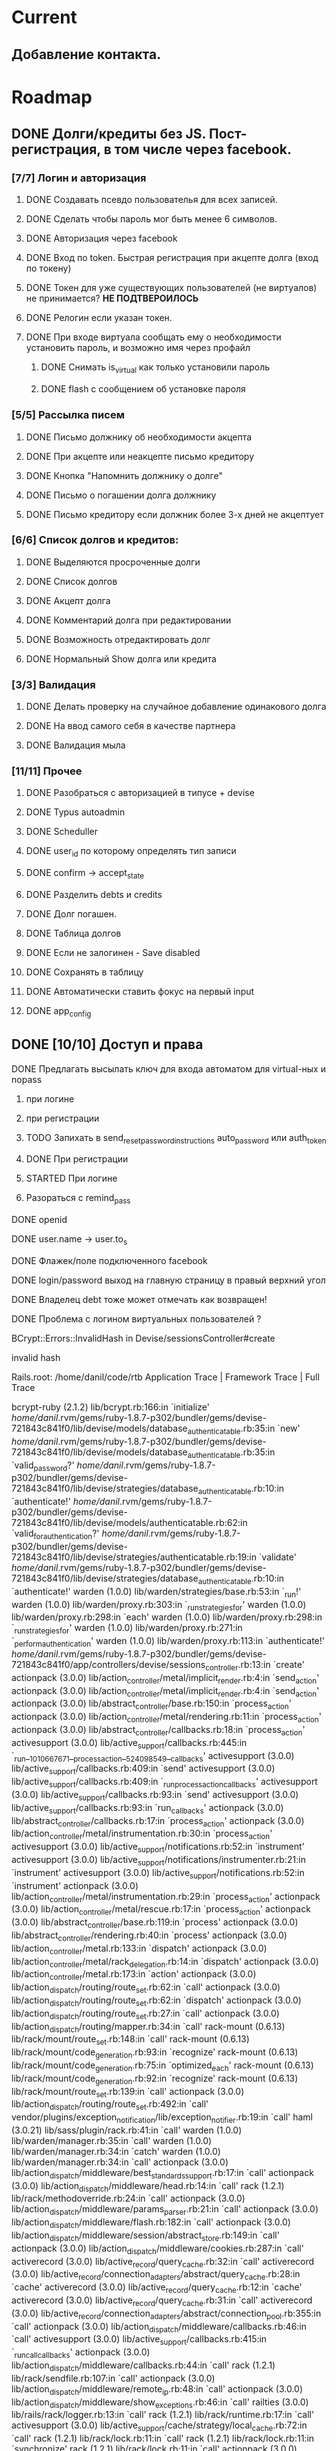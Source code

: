 * Current
** Добавление контакта.
* Roadmap
** DONE Долги/кредиты без JS. Пост-регистрация, в том числе через facebook.  
*** [7/7] Логин и авторизация
**** DONE Создавать псевдо пользователья для всех записей.
**** DONE Сделать чтобы пароль мог быть менее 6 символов.
**** DONE Авторизация через facebook
**** DONE Вход по token. Быстрая регистрация при акцепте долга (вход по токену)
**** DONE Токен для уже существующих пользователей (не виртуалов) не принимается? *НЕ ПОДТВЕРОИЛОСЬ*
**** DONE Релогин если указан токен.
**** DONE При входе виртуала сообщать ему о необходимости установить пароль, и возможно имя через профайл
***** DONE Снимать is_virtual как только установили пароль
***** DONE flash с сообщением об установке пароля
*** [5/5] Рассылка писем
**** DONE Письмо должнику об необходимости акцепта
**** DONE При акцепте или неакцепте письмо кредитору
**** DONE Кнопка "Напомнить должнику о долге"
**** DONE Письмо о погашении долга должнику
**** DONE Письмо кредитору если должник более 3-х дней не акцептует
*** [6/6] Список долгов и кредитов:
**** DONE Выделяются просроченные долги
**** DONE Список долгов
**** DONE Акцепт долга
**** DONE Комментарий долга при редактировании
**** DONE Возможность отредактировать долг
**** DONE Нормальный Show долга или кредита
*** [3/3] Валидация                                                  
**** DONE Делать проверку на случайное добавление одинакового долга
**** DONE На ввод самого себя в качестве партнера
**** DONE Валидация мыла
*** [11/11] Прочее
**** DONE Разобраться с авторизацией в типусе + devise
**** DONE Typus autoadmin
**** DONE Scheduller
**** DONE user_id по которому определять тип записи
**** DONE confirm -> accept_state
**** DONE Разделить debts и credits
**** DONE Долг погашен.
**** DONE Таблица долгов
**** DONE Если не залогинен - Save disabled
**** DONE Сохранять в таблицу
**** DONE Автоматически ставить фокус на первый input
**** DONE app_config
** DONE [10/10] Доступ и права
**** DONE Предлагать высылать ключ для входа автоматом для virtual-ных и nopass
***** при логине
***** при регистрации
***** TODO Запихать в send_reset_password_instructions auto_password или auth_token
***** DONE При регистрации
***** STARTED При логине
***** Разораться с remind_pass
**** DONE openid
**** DONE user.name -> user.to_s
**** DONE Флажек/поле подключенного facebook
**** DONE login/password выход на главную страницу в правый верхний угол
**** DONE Владелец debt тоже может отмечать как возвращен!
**** DONE Проблема с логином виртуальных пользователей ?
 BCrypt::Errors::InvalidHash in Devise/sessionsController#create

invalid hash

Rails.root: /home/danil/code/rtb
Application Trace | Framework Trace | Full Trace

bcrypt-ruby (2.1.2) lib/bcrypt.rb:166:in `initialize'
/home/danil/.rvm/gems/ruby-1.8.7-p302/bundler/gems/devise-721843c841f0/lib/devise/models/database_authenticatable.rb:35:in `new'
/home/danil/.rvm/gems/ruby-1.8.7-p302/bundler/gems/devise-721843c841f0/lib/devise/models/database_authenticatable.rb:35:in `valid_password?'
/home/danil/.rvm/gems/ruby-1.8.7-p302/bundler/gems/devise-721843c841f0/lib/devise/strategies/database_authenticatable.rb:10:in `authenticate!'
/home/danil/.rvm/gems/ruby-1.8.7-p302/bundler/gems/devise-721843c841f0/lib/devise/models/authenticatable.rb:62:in `valid_for_authentication?'
/home/danil/.rvm/gems/ruby-1.8.7-p302/bundler/gems/devise-721843c841f0/lib/devise/strategies/authenticatable.rb:19:in `validate'
/home/danil/.rvm/gems/ruby-1.8.7-p302/bundler/gems/devise-721843c841f0/lib/devise/strategies/database_authenticatable.rb:10:in `authenticate!'
warden (1.0.0) lib/warden/strategies/base.rb:53:in `_run!'
warden (1.0.0) lib/warden/proxy.rb:303:in `_run_strategies_for'
warden (1.0.0) lib/warden/proxy.rb:298:in `each'
warden (1.0.0) lib/warden/proxy.rb:298:in `_run_strategies_for'
warden (1.0.0) lib/warden/proxy.rb:271:in `_perform_authentication'
warden (1.0.0) lib/warden/proxy.rb:113:in `authenticate!'
/home/danil/.rvm/gems/ruby-1.8.7-p302/bundler/gems/devise-721843c841f0/app/controllers/devise/sessions_controller.rb:13:in `create'
actionpack (3.0.0) lib/action_controller/metal/implicit_render.rb:4:in `send_action'
actionpack (3.0.0) lib/action_controller/metal/implicit_render.rb:4:in `send_action'
actionpack (3.0.0) lib/abstract_controller/base.rb:150:in `process_action'
actionpack (3.0.0) lib/action_controller/metal/rendering.rb:11:in `process_action'
actionpack (3.0.0) lib/abstract_controller/callbacks.rb:18:in `process_action'
activesupport (3.0.0) lib/active_support/callbacks.rb:445:in `_run__1010667671__process_action__524098549__callbacks'
activesupport (3.0.0) lib/active_support/callbacks.rb:409:in `send'
activesupport (3.0.0) lib/active_support/callbacks.rb:409:in `_run_process_action_callbacks'
activesupport (3.0.0) lib/active_support/callbacks.rb:93:in `send'
activesupport (3.0.0) lib/active_support/callbacks.rb:93:in `run_callbacks'
actionpack (3.0.0) lib/abstract_controller/callbacks.rb:17:in `process_action'
actionpack (3.0.0) lib/action_controller/metal/instrumentation.rb:30:in `process_action'
activesupport (3.0.0) lib/active_support/notifications.rb:52:in `instrument'
activesupport (3.0.0) lib/active_support/notifications/instrumenter.rb:21:in `instrument'
activesupport (3.0.0) lib/active_support/notifications.rb:52:in `instrument'
actionpack (3.0.0) lib/action_controller/metal/instrumentation.rb:29:in `process_action'
actionpack (3.0.0) lib/action_controller/metal/rescue.rb:17:in `process_action'
actionpack (3.0.0) lib/abstract_controller/base.rb:119:in `process'
actionpack (3.0.0) lib/abstract_controller/rendering.rb:40:in `process'
actionpack (3.0.0) lib/action_controller/metal.rb:133:in `dispatch'
actionpack (3.0.0) lib/action_controller/metal/rack_delegation.rb:14:in `dispatch'
actionpack (3.0.0) lib/action_controller/metal.rb:173:in `action'
actionpack (3.0.0) lib/action_dispatch/routing/route_set.rb:62:in `call'
actionpack (3.0.0) lib/action_dispatch/routing/route_set.rb:62:in `dispatch'
actionpack (3.0.0) lib/action_dispatch/routing/route_set.rb:27:in `call'
actionpack (3.0.0) lib/action_dispatch/routing/mapper.rb:34:in `call'
rack-mount (0.6.13) lib/rack/mount/route_set.rb:148:in `call'
rack-mount (0.6.13) lib/rack/mount/code_generation.rb:93:in `recognize'
rack-mount (0.6.13) lib/rack/mount/code_generation.rb:75:in `optimized_each'
rack-mount (0.6.13) lib/rack/mount/code_generation.rb:92:in `recognize'
rack-mount (0.6.13) lib/rack/mount/route_set.rb:139:in `call'
actionpack (3.0.0) lib/action_dispatch/routing/route_set.rb:492:in `call'
vendor/plugins/exception_notification/lib/exception_notifier.rb:19:in `call'
haml (3.0.21) lib/sass/plugin/rack.rb:41:in `call'
warden (1.0.0) lib/warden/manager.rb:35:in `call'
warden (1.0.0) lib/warden/manager.rb:34:in `catch'
warden (1.0.0) lib/warden/manager.rb:34:in `call'
actionpack (3.0.0) lib/action_dispatch/middleware/best_standards_support.rb:17:in `call'
actionpack (3.0.0) lib/action_dispatch/middleware/head.rb:14:in `call'
rack (1.2.1) lib/rack/methodoverride.rb:24:in `call'
actionpack (3.0.0) lib/action_dispatch/middleware/params_parser.rb:21:in `call'
actionpack (3.0.0) lib/action_dispatch/middleware/flash.rb:182:in `call'
actionpack (3.0.0) lib/action_dispatch/middleware/session/abstract_store.rb:149:in `call'
actionpack (3.0.0) lib/action_dispatch/middleware/cookies.rb:287:in `call'
activerecord (3.0.0) lib/active_record/query_cache.rb:32:in `call'
activerecord (3.0.0) lib/active_record/connection_adapters/abstract/query_cache.rb:28:in `cache'
activerecord (3.0.0) lib/active_record/query_cache.rb:12:in `cache'
activerecord (3.0.0) lib/active_record/query_cache.rb:31:in `call'
activerecord (3.0.0) lib/active_record/connection_adapters/abstract/connection_pool.rb:355:in `call'
actionpack (3.0.0) lib/action_dispatch/middleware/callbacks.rb:46:in `call'
activesupport (3.0.0) lib/active_support/callbacks.rb:415:in `_run_call_callbacks'
actionpack (3.0.0) lib/action_dispatch/middleware/callbacks.rb:44:in `call'
rack (1.2.1) lib/rack/sendfile.rb:107:in `call'
actionpack (3.0.0) lib/action_dispatch/middleware/remote_ip.rb:48:in `call'
actionpack (3.0.0) lib/action_dispatch/middleware/show_exceptions.rb:46:in `call'
railties (3.0.0) lib/rails/rack/logger.rb:13:in `call'
rack (1.2.1) lib/rack/runtime.rb:17:in `call'
activesupport (3.0.0) lib/active_support/cache/strategy/local_cache.rb:72:in `call'
rack (1.2.1) lib/rack/lock.rb:11:in `call'
rack (1.2.1) lib/rack/lock.rb:11:in `synchronize'
rack (1.2.1) lib/rack/lock.rb:11:in `call'
actionpack (3.0.0) lib/action_dispatch/middleware/static.rb:30:in `call'
railties (3.0.0) lib/rails/application.rb:168:in `call'
railties (3.0.0) lib/rails/application.rb:77:in `send'
railties (3.0.0) lib/rails/application.rb:77:in `method_missing'
railties (3.0.0) lib/rails/rack/log_tailer.rb:14:in `call'
rack (1.2.1) lib/rack/content_length.rb:13:in `call'
rack (1.2.1) lib/rack/handler/webrick.rb:52:in `service'
/home/danil/.rvm/rubies/ruby-1.8.7-p302/lib/ruby/1.8/webrick/httpserver.rb:104:in `service'
/home/danil/.rvm/rubies/ruby-1.8.7-p302/lib/ruby/1.8/webrick/httpserver.rb:65:in `run'
/home/danil/.rvm/rubies/ruby-1.8.7-p302/lib/ruby/1.8/webrick/server.rb:173:in `start_thread'
/home/danil/.rvm/rubies/ruby-1.8.7-p302/lib/ruby/1.8/webrick/server.rb:162:in `start'
/home/danil/.rvm/rubies/ruby-1.8.7-p302/lib/ruby/1.8/webrick/server.rb:162:in `start_thread'
/home/danil/.rvm/rubies/ruby-1.8.7-p302/lib/ruby/1.8/webrick/server.rb:95:in `start'
/home/danil/.rvm/rubies/ruby-1.8.7-p302/lib/ruby/1.8/webrick/server.rb:92:in `each'
/home/danil/.rvm/rubies/ruby-1.8.7-p302/lib/ruby/1.8/webrick/server.rb:92:in `start'
/home/danil/.rvm/rubies/ruby-1.8.7-p302/lib/ruby/1.8/webrick/server.rb:23:in `start'
/home/danil/.rvm/rubies/ruby-1.8.7-p302/lib/ruby/1.8/webrick/server.rb:82:in `start'
rack (1.2.1) lib/rack/handler/webrick.rb:13:in `run'
rack (1.2.1) lib/rack/server.rb:213:in `start'
railties (3.0.0) lib/rails/commands/server.rb:65:in `start'
railties (3.0.0) lib/rails/commands.rb:30
railties (3.0.0) lib/rails/commands.rb:27:in `tap'
railties (3.0.0) lib/rails/commands.rb:27
script/rails:6:in `require'
script/rails:6

bcrypt-ruby (2.1.2) lib/bcrypt.rb:166:in `initialize'
/home/danil/.rvm/gems/ruby-1.8.7-p302/bundler/gems/devise-721843c841f0/lib/devise/models/database_authenticatable.rb:35:in `new'
/home/danil/.rvm/gems/ruby-1.8.7-p302/bundler/gems/devise-721843c841f0/lib/devise/models/database_authenticatable.rb:35:in `valid_password?'
/home/danil/.rvm/gems/ruby-1.8.7-p302/bundler/gems/devise-721843c841f0/lib/devise/strategies/database_authenticatable.rb:10:in `authenticate!'
/home/danil/.rvm/gems/ruby-1.8.7-p302/bundler/gems/devise-721843c841f0/lib/devise/models/authenticatable.rb:62:in `valid_for_authentication?'
/home/danil/.rvm/gems/ruby-1.8.7-p302/bundler/gems/devise-721843c841f0/lib/devise/strategies/authenticatable.rb:19:in `validate'
/home/danil/.rvm/gems/ruby-1.8.7-p302/bundler/gems/devise-721843c841f0/lib/devise/strategies/database_authenticatable.rb:10:in `authenticate!'
warden (1.0.0) lib/warden/strategies/base.rb:53:in `_run!'
warden (1.0.0) lib/warden/proxy.rb:303:in `_run_strategies_for'
warden (1.0.0) lib/warden/proxy.rb:298:in `each'
warden (1.0.0) lib/warden/proxy.rb:298:in `_run_strategies_for'
warden (1.0.0) lib/warden/proxy.rb:271:in `_perform_authentication'
warden (1.0.0) lib/warden/proxy.rb:113:in `authenticate!'
/home/danil/.rvm/gems/ruby-1.8.7-p302/bundler/gems/devise-721843c841f0/app/controllers/devise/sessions_controller.rb:13:in `create'
actionpack (3.0.0) lib/action_controller/metal/implicit_render.rb:4:in `send_action'
actionpack (3.0.0) lib/action_controller/metal/implicit_render.rb:4:in `send_action'
actionpack (3.0.0) lib/abstract_controller/base.rb:150:in `process_action'
actionpack (3.0.0) lib/action_controller/metal/rendering.rb:11:in `process_action'
actionpack (3.0.0) lib/abstract_controller/callbacks.rb:18:in `process_action'
activesupport (3.0.0) lib/active_support/callbacks.rb:445:in `_run__1010667671__process_action__524098549__callbacks'
activesupport (3.0.0) lib/active_support/callbacks.rb:409:in `send'
activesupport (3.0.0) lib/active_support/callbacks.rb:409:in `_run_process_action_callbacks'
activesupport (3.0.0) lib/active_support/callbacks.rb:93:in `send'
activesupport (3.0.0) lib/active_support/callbacks.rb:93:in `run_callbacks'
actionpack (3.0.0) lib/abstract_controller/callbacks.rb:17:in `process_action'
actionpack (3.0.0) lib/action_controller/metal/instrumentation.rb:30:in `process_action'
activesupport (3.0.0) lib/active_support/notifications.rb:52:in `instrument'
activesupport (3.0.0) lib/active_support/notifications/instrumenter.rb:21:in `instrument'
activesupport (3.0.0) lib/active_support/notifications.rb:52:in `instrument'
actionpack (3.0.0) lib/action_controller/metal/instrumentation.rb:29:in `process_action'
actionpack (3.0.0) lib/action_controller/metal/rescue.rb:17:in `process_action'
actionpack (3.0.0) lib/abstract_controller/base.rb:119:in `process'
actionpack (3.0.0) lib/abstract_controller/rendering.rb:40:in `process'
actionpack (3.0.0) lib/action_controller/metal.rb:133:in `dispatch'
actionpack (3.0.0) lib/action_controller/metal/rack_delegation.rb:14:in `dispatch'
actionpack (3.0.0) lib/action_controller/metal.rb:173:in `action'
actionpack (3.0.0) lib/action_dispatch/routing/route_set.rb:62:in `call'
actionpack (3.0.0) lib/action_dispatch/routing/route_set.rb:62:in `dispatch'
actionpack (3.0.0) lib/action_dispatch/routing/route_set.rb:27:in `call'
actionpack (3.0.0) lib/action_dispatch/routing/mapper.rb:34:in `call'
rack-mount (0.6.13) lib/rack/mount/route_set.rb:148:in `call'
rack-mount (0.6.13) lib/rack/mount/code_generation.rb:93:in `recognize'
rack-mount (0.6.13) lib/rack/mount/code_generation.rb:75:in `optimized_each'
rack-mount (0.6.13) lib/rack/mount/code_generation.rb:92:in `recognize'
rack-mount (0.6.13) lib/rack/mount/route_set.rb:139:in `call'
actionpack (3.0.0) lib/action_dispatch/routing/route_set.rb:492:in `call'
vendor/plugins/exception_notification/lib/exception_notifier.rb:19:in `call'
haml (3.0.21) lib/sass/plugin/rack.rb:41:in `call'
warden (1.0.0) lib/warden/manager.rb:35:in `call'
warden (1.0.0) lib/warden/manager.rb:34:in `catch'
warden (1.0.0) lib/warden/manager.rb:34:in `call'
actionpack (3.0.0) lib/action_dispatch/middleware/best_standards_support.rb:17:in `call'
actionpack (3.0.0) lib/action_dispatch/middleware/head.rb:14:in `call'
rack (1.2.1) lib/rack/methodoverride.rb:24:in `call'
actionpack (3.0.0) lib/action_dispatch/middleware/params_parser.rb:21:in `call'
actionpack (3.0.0) lib/action_dispatch/middleware/flash.rb:182:in `call'
actionpack (3.0.0) lib/action_dispatch/middleware/session/abstract_store.rb:149:in `call'
actionpack (3.0.0) lib/action_dispatch/middleware/cookies.rb:287:in `call'
activerecord (3.0.0) lib/active_record/query_cache.rb:32:in `call'
activerecord (3.0.0) lib/active_record/connection_adapters/abstract/query_cache.rb:28:in `cache'
activerecord (3.0.0) lib/active_record/query_cache.rb:12:in `cache'
activerecord (3.0.0) lib/active_record/query_cache.rb:31:in `call'
activerecord (3.0.0) lib/active_record/connection_adapters/abstract/connection_pool.rb:355:in `call'
actionpack (3.0.0) lib/action_dispatch/middleware/callbacks.rb:46:in `call'
activesupport (3.0.0) lib/active_support/callbacks.rb:415:in `_run_call_callbacks'
actionpack (3.0.0) lib/action_dispatch/middleware/callbacks.rb:44:in `call'
rack (1.2.1) lib/rack/sendfile.rb:107:in `call'
actionpack (3.0.0) lib/action_dispatch/middleware/remote_ip.rb:48:in `call'
actionpack (3.0.0) lib/action_dispatch/middleware/show_exceptions.rb:46:in `call'
railties (3.0.0) lib/rails/rack/logger.rb:13:in `call'
rack (1.2.1) lib/rack/runtime.rb:17:in `call'
activesupport (3.0.0) lib/active_support/cache/strategy/local_cache.rb:72:in `call'
rack (1.2.1) lib/rack/lock.rb:11:in `call'
rack (1.2.1) lib/rack/lock.rb:11:in `synchronize'
rack (1.2.1) lib/rack/lock.rb:11:in `call'
actionpack (3.0.0) lib/action_dispatch/middleware/static.rb:30:in `call'
railties (3.0.0) lib/rails/application.rb:168:in `call'
railties (3.0.0) lib/rails/application.rb:77:in `send'
railties (3.0.0) lib/rails/application.rb:77:in `method_missing'
railties (3.0.0) lib/rails/rack/log_tailer.rb:14:in `call'
rack (1.2.1) lib/rack/content_length.rb:13:in `call'
rack (1.2.1) lib/rack/handler/webrick.rb:52:in `service'
/home/danil/.rvm/rubies/ruby-1.8.7-p302/lib/ruby/1.8/webrick/httpserver.rb:104:in `service'
/home/danil/.rvm/rubies/ruby-1.8.7-p302/lib/ruby/1.8/webrick/httpserver.rb:65:in `run'
/home/danil/.rvm/rubies/ruby-1.8.7-p302/lib/ruby/1.8/webrick/server.rb:173:in `start_thread'
/home/danil/.rvm/rubies/ruby-1.8.7-p302/lib/ruby/1.8/webrick/server.rb:162:in `start'
/home/danil/.rvm/rubies/ruby-1.8.7-p302/lib/ruby/1.8/webrick/server.rb:162:in `start_thread'
/home/danil/.rvm/rubies/ruby-1.8.7-p302/lib/ruby/1.8/webrick/server.rb:95:in `start'
/home/danil/.rvm/rubies/ruby-1.8.7-p302/lib/ruby/1.8/webrick/server.rb:92:in `each'
/home/danil/.rvm/rubies/ruby-1.8.7-p302/lib/ruby/1.8/webrick/server.rb:92:in `start'
/home/danil/.rvm/rubies/ruby-1.8.7-p302/lib/ruby/1.8/webrick/server.rb:23:in `start'
/home/danil/.rvm/rubies/ruby-1.8.7-p302/lib/ruby/1.8/webrick/server.rb:82:in `start'
rack (1.2.1) lib/rack/handler/webrick.rb:13:in `run'
rack (1.2.1) lib/rack/server.rb:213:in `start'
railties (3.0.0) lib/rails/commands/server.rb:65:in `start'
railties (3.0.0) lib/rails/commands.rb:30
railties (3.0.0) lib/rails/commands.rb:27:in `tap'
railties (3.0.0) lib/rails/commands.rb:27
script/rails:6:in `require'
script/rails:6

Request

Parameters:

{"commit"=>"Войти",
 "authenticity_token"=>"1JmocM8OspDsvT2DXdKmZPAmlW6nsksUyNFAz27TzYU=",
 "utf8"=>"✓",
 "user"=>{"remember_me"=>"0",
 "password"=>"[FILTERED]",
 "email"=>"danil@pismenny.ru"}}

**** DONE При Регистрации с сущевствующим мылом выходял глюки на форме логина
**** DONE Если пользователь существует при регистрации - редирект на логин
**** DONE Регистрация только с мылом
** WAITING [1/3] Тесты                                                :roman:
**** DONE [3/3] Cucumber
***** DONE User
***** DONE Debt
***** DONE Credit
**** TODO [3/5] Rspec
***** DONE User
***** DONE Debt
***** TODO Notifications
***** DONE Credit
***** TODO Ability (CanCan)
****** TODO Mass-assignment
****** TODO Закрывать от изменения подтвержденую till, название, и кредитора
       Дождемся этой фичи в CanCan?
****** TODO ?? Можно удалять свои долги. Это неправильно, имхо. Должник не должен
**** TODO RCov

** STARTED [2/9] Список контактов
   DEADLINE: <2010-10-20 Wed>
*** STARTED [#A] Создание долга/кредита на определенного контакта
*** TODO Контакт создается и на владельца кредита и на партнера. Проверка.
*** TODO rspec на contacts, как они выглядат из debt для владельца и наоборот.
*** TODO Создать контакт.
*** TODO Если одолжение смотрит кредитор, не собственник его
    (то, что ему приходит по мылу) то получается ерунда
*** TODO Импорт
**** Google
     http://www.theirishpenguin.com/2008/06/25/a-little-help-on-importing-gmail-contacts-using-ruby-on-rails/
     http://rorblog.techcfl.com/2008/04/18/import-gmail-contacts-using-ruby-on-rails/
**** Facebook
**** Vkontakte
*** TODO Ability
**** TODO контроллер контактов
**** TODO Создание записей на указанного контакта, контроллеры debts, credits
*** DONE Страница контакта. Можно кликать по имени и смотреть какие с ним взаимоотношения.
*** DONE Заводить фиктивную запись для creditor/debitor
** WAITING Импорт контактов с facebook                                :roman:
   DEADLINE: <2010-11-01 Mon>
** STARTED Фиксы
   DEADLINE: <2010-10-20 Wed>
*** TODO Несколько емайлов на один аккаунт.
*** TODO Отмена установки till
*** TODO Мгновенное оформление долгов на одного должника.
    Например после создания долга кнопка "Еже еодин дога на негоже"
*** TODO Архив записей
*** DONE Exception notifier
*** DONE is_virtual -> state = normal, nopass, virtual
*** DONE Перенес в модель проверку существования кредитора/дебитора при создании записи
*** DONE Если я оформляю на тебя кредит/долг, то тебе приходит письмо что ты зарегистрирован, 
    это как-то не правильно. Нужно присылать одно письмо с долгом и
    сообщением о регистрации. Нужно ли вообще посылать кредитору письмо
    с подтверждением? Его нужно просто оповестить. Может быть ввести
    флаг, указывающий кто зарегил пользователя, и что он зарегин не сам.
** WAITING Авторизация по vkontakte                                   :roman:
** [0/4] Настройка и журналирование оповещений.
   DEADLINE: <2010-10-21 Thu>
**** TODO На странице оповещения о возврате долга нужно давать ссылку на страницу этого долга.
     Как и на других страницах о долге.
**** TODO Unsubscribe для всех видом писем.
**** TODO Журналировать оповещений в таблице
**** TODO Обрабатвать воможные ошибки при отправке писем
**** TODO Периодичность оповещений
** [1/6] Каледнарь и даты                                              :dmax:
   DEADLINE: <2010-10-26 Tue>
   http://rightjs.org/ui/calendar
**** TODO Возможность установки даты через количество дней отсрочки
**** TODO При выборе даты автоматом показывать через сколько дней
**** TODO Валидация даты
**** TODO Через __ дней
**** TODO Нормальный календарь http://railscasts.com/episodes/213-calendars
**** DONE Дата по-умолчанию, через неделю
** [0/2] autocomplete
   DEADLINE: <2010-10-28 Thu>
   http://github.com/crowdint/rails3-jquery-autocomplete
   http://groups.google.com/group/ror2ru/browse_thread/thread/d4d784049d60625b
   http://rightjs.org/ui/autocompleter
   http://railscasts.com/episodes/57-create-model-through-text-field
**** TODO книги по ISBN, Названию, Автору с amazon
**** TODO autocomplete дебитора по имени, автоподставление email

** 2010-10-29 TODO Корректный русский текст
** TODO фиксим TODO по коду
** 2010-11-01 - 2010-11-15 [1/20] Дизайн
*** TODO Выбор контакта в форме.
***** TODO Автокомплит должника по емайлу, имени
***** TODO Иконка modal-ное окошко сиска контактов.
*** TODO При вооде долга только одно поле должника, которое автопомплитится и добавляет поле емайла если такого нет в контактах
*** TODO OpenID иконкой с modal окном
*** TODO spinner при логину через openID
*** DONE navigation_link
*** TODO Отдельная форма по смене пароля и емайла?
*** TODO Сортировка долга по сроку создания/погашения/выполнености/должнику
*** TODO Значение по умаолчанию как название поля
<a href="javascript:void();" class="advancedSearch">Расширенный поиск</a>

<div class="advancedSearchForm" style="">


$(document).ready(function() {
     $("button, input[type=submit], input[type=button]").addClass('submit_button').button();  
	 $('.ajaxForm').submitWithAjax();
	
     $(".ajax_link").live("click", function() {
    	$.getScript(this.href);
    	return false;
     });      

     $('.showPostWallForm').click(function(){
	   if ( $(".postWall").is(':visible') )
	 		$(".postWall").fadeOut(300);
       else
		   $(".postWall").fadeIn(300);     
	 });    
	
	$('.messageReplyForm textarea').keydown(function(e){   
		
	      if(e.ctrlKey && e.which == 13){
	       	 $('.messageReplyForm').submit();
	      }                                                 
		  return e;
	 });
	    

     $('.advancedSearch').click(function(){
	   if ( $(".advancedSearchForm").is(':visible') ) {
	 		$(".advancedSearchForm").fadeOut(300);     
			$("#skills").val('');
	   }
       else
		   $(".advancedSearchForm").fadeIn(300);     
	 });        		
         
	function addslashes(str) {
	str=str.replace(/\\/g,'\\\\');
	str=str.replace(/\'/g,'\\\'');
	str=str.replace(/\"/g,'\\"');
	str=str.replace(/\0/g,'\\0');
	return str;
	}
	 var country = '';
	 var country_id = ''; 
	 var old_location = $("#user_location").val();
	
*** STARTED [4/7] devise формы перевести на formtastic
***** DONE Редактирование профиля
***** TODO Изменение пароля
***** DONE Логин
***** STARTED Регистрация
****** TODO При заполнении или отсутсвии пароля менять содержимое submit button
***** DONE Напомнить пароль
***** TODO CANCEL users/password/edit   Processing by Devise::PasswordsController#edit as HTML
***** DONE Devise::PasswordsController#new

*** TODO Автофокус на все формы (регистрация и логин)
*** TODO Логотип
*** TODO Список долгов в две строки. 
    Первая большая ДОЛГ и ДОЛЖНИК. Вторая - доп параметры и управление
*** TODO tooltips
*** TODO страница accept/decline
*** TODO Иконки: удалиь, изменить, подтверждено, опровергнуто, на ожидании, добавить
*** TODO Страницы ошибок и авторизаций
***** TODO Разобраться где нужен авторизация, а где доступ закрыт на совсем, а где просто редиректнуть
*** TODO Доделать все видимые погрешности в дизайне. Релиз.
*** TODO UI-экспертиза http://www.uxdepot.ru/
*** TODO JS-Окна
*** TODO Редактирование и добавление долга через JS окно
** [0/3] Корректный русский текст через I18n
   DEADLINE: <2010-11-18 Thu>
*** TODO При логине не существующим пользователем говорит invalid, надо выдавать что-то по существеннее
*** TODO accept_state_humanize
*** TODO переводим все на t()
** TODO Beta invitation
   DEADLINE: <2010-11-18 Thu>
   http://railscasts.com/episodes/124-beta-invitations
   http://www.igvita.com/2007/06/21/5-minute-beta-authentication-in-rails/
** 2010-11-22 [0/1] Продвижение
*** Видео-презентация.
*** TODO Пост на хабре. Подключаем Шальнова.
** TODO Приложение для facebook
** Дизайн
   http://www.catswhocode.com/blog/top-10-css-buttons-tutorial-list
** [0/2] Английская версия
**** TODO .com = en, .ru=ru
**** TODO делаем ru/en.yml
     translation missing: ru, devise, sessions, user, signed_in
* Backlog
** Обьединять пользователей при установки существуюего емайла в настройках или при авторизации сторонними сервисами
** Автоматическая установка email, если его нет и добавляется в emails
** gravatar на множественные емайлы
** В долге имя или емайл. Если мыла нет свистеть что не сможем связаться и выводить соответвующий значек в списке.
** [#A] Возможность пообщатсья в случае отказа
   Емайл адресата в письмеи чат на сайте.
** История взаимоотношений с контактом.
** В профилье био, домашний сайт и твиттер.
** TODO [#A] Дополнительные емайлы
** Проверять возвраты писем и исключать из рассылки неверные адреса.
** Перенести тесты из моделей в интеграционные или функциональные
** Configatron http://github.com/markbates/configatron
** twitter вместо email
** Рассмотреть возможность безпарольной авторизации как на PivotalTracker
   В форме только имя и емайл
   На емайл приходит ссылка на страницу установки пароля
** DONE Google авторизация
** STARTED и импорт контактов
** Rcov
   http://github.com/aslakhellesoy/cucumber/wiki/Using-RCov-with-Cucumber-and-Rails
** Проблема с отсутсвием емайла при регистрации через openid
** Создание долгов для незарегистрированных
** Автогеренация пароля, если не указан. #auto_password
** Авторизации через twitter
** Экспорт в Google Calendar
** Confirmation на вернул
** Комментарий по открывающейся панельке
** Сделать plain/text рассылку
** Привязка к существующму аккаунту facebook/vkontakte/twitter/openid
** Восстановление пароля, если человек при регистрации не указал пароль и указал мыло на одну букву не верное
** DONE Gravatar
** Возможность подтвердить/опровергнуть из письма
** Экспорт:
*** Экспорт в CSV/XLS/Google
*** Выслать список себе мылом.
** ОБдумать как и кого оповещать когда закрывается долг или удаляется.
* Bugs
** DONE При оформлении долга проблема c case sansitive email
** DONE case sensitive signin
** Странный баг с credit.debtor.authentication_token, когда дебитора ввел не с первого раза ??
** DONE Пре деплое не мигрирует
* Названия:
  - Незабывайка
  - Отжиматель
  - dolger
  - bezdolgov
  - dolgopedia
  - Удобный Сервис Учета Долгов
  - monidolg.ru
  - Долг на память RememberTheDebt.com Должники не забудут.
  - Должники на коротком поводке. Учет и напоминание долгов.
* Примеры:
** miniplan.ru
** Иконки: http://www.longtest.ru/mutsy_ur/
* Анализ  http://zapishidolgi.ru от Саши Шальнова
** Изучить достоинства и недостатки zapishidolgi.ru http://habrahabr.ru/blogs/i_am_advertising/104506/
** Минусы:
*** Нет экспорта контактов

*** Нет добавления openid

*** Нет произвольного openid

*** Нет объединение учетных записей

*** Неудобно сделан учет вещевых долгов

*** Раздельный учет вещевых и денежных долгов неудобен, т.к. приходиться -> нужно кудато заходить, что бы посмотреть вещевые долги

*** Нет добавления друзей по аське, джабберу или по ид из "Вконтакте"

*** Нет всзаимосвязи м/у твоей учеткой и учеткой твоих друзей

*** Автовход (Заявлено) нету под этим они понимают вход по OpenID пример автовхода facebook

*** Письмо, которое приходит другу логин/пароль, более прикольно было бы если бы еще был вариант ссылки, а если человек зашел по ссылке в первый раз ему предложить поменять пароль

*** Когда друг нажал "вернул долг", я не увидел сообщения что он это сделал, а из долгов убралось.

*** Кнопочки "Вернул" лишнии - правельнее их поместить в список

*** Нет социальности, я не вижу друзей друга и список его вещей

** Плюсы:

*** OpenID вход с прибовлением в контакте

*** Наличие помошника (правда не совсем хороший)

** Комменты на которые стоит обратить внимание.
*** Обычно когда я что то занимаю\одалживаю, в руках только коммуникатор, с которого долго заходить на полноценный сайт. По моему, мобильная версия сайта, Вам бы не помешала мобильная версия сайта :) А если еще и виджет на Android, то цены не было бы :)
*** Сделайте чтоб быстро можно было расписку о займе подготовить/напечатать. сам одалживал деньги под честное слово, теперь понял что так поступать нельзя никогда.
*** Испокон веков пользуюсь экселем для хранения долгов. Не очень-то удобно, но работает =)
*** Попытался перейти на вашу систему. Столкнулся с трудностью, связанной с периодическими долгами. (например ЗП).
*** Каким образом можно загнать в базу старые долги, так чтоб сработала периодика?
*** Как и писалось ранее — на данный момент цели «монитизация» как таковой, нет. Мы молодая команда, это наш первый проект. Мы пробуем себя, знакомимся с вами) Главная цель — что бы проект пошел в массы и развивался. Если есть дельные предложения — пишите!
*** В настройках когда жмешь 'дата рождения" вылазит сегодняшняя дата.
*** Ну это как минимум не реально, выставить нужно где-то 1990 год.
*** А лучше брать этот параметр из OpenID.
*** Ну и самое главное. Я 100% уверен, что Google и MS переживут меня. А то что вы переживете следующий Н.Г. у меня уверенности нет. Более того, я уверен, что вы гикнитесь, потому что сделать платным сервис для подсчета своих долгов невозможно, а платить за сервис для хранения чужих длогов — идея абсолютно шизофреническая. 
** Прочее
   1. Оповещение ежемесячно/еженедельно — это мало. Лучше напомнить за такой-то срок или тогда, в такие-то дни
   2. Оповещение по СМС
   3. Проценты (как говорилось выше)
   4. Допустим, я супер рэкетир. Раздаю деньги всем подряд и сам занимаю у всех подряд. Т.е. я сам вообще уже ничего не помню. Так вот, допустим, я дал в долг 10 рублей, а сам занял у этого же человека позже 5 рублей. Я себе вписал, что я должен, он что я ему должен. Хорошо бы, чтобы система предлагала эту сумму вычесть из долга
   5. Добавить что-то типа рейтинга (по уникальным данным телефон, e-mail). Т.е. есть 10 человек, все зарегистрированы на сайте. Среди них есть один индивидуум, который у всех понабрал в долг, но кому-то вернул, кому-то нет (а все сроки уже прошли). Нужно добавить кнопочку пожаловаться на должника. Когда процент не возвращенных во время долгов превышает процент возвращенных, то ставить на таком человеке какое-нибудь клеймо и, соответственно, снимать его, когда процент снижается
   6. Я у кого-то взял деньги в долг. Он на сайте вписал меня в должники, после этого у меня автоматом должно прописаться, что и кому я должен
   7. Нет сроков возврата и т.п. для вещевых долгов




Очень странно в комментах ни раз упоминался сервис
http://vernidolg.su
но он не доступен
подозрительно

